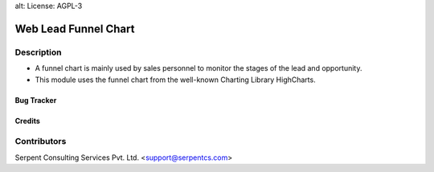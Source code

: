 alt: License: AGPL-3

======================
Web Lead Funnel Chart
======================

Description
-----------

* A funnel chart is mainly used by sales personnel to monitor the stages of the lead and opportunity.
* This module uses the funnel chart from the well-known Charting Library HighCharts.

Bug Tracker
===========

Credits
=======

Contributors
------------
Serpent Consulting Services Pvt. Ltd. <support@serpentcs.com>

